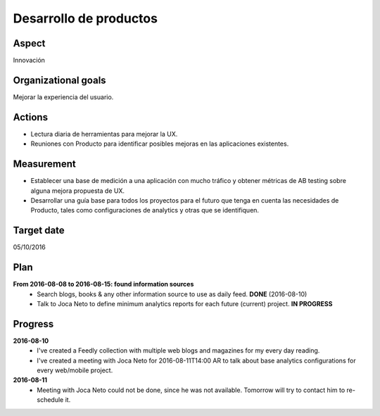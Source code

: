 Desarrollo de productos
=======================

Aspect
------

Innovación

Organizational goals
--------------------

Mejorar la experiencia del usuario.
  
Actions
-------

- Lectura diaria de herramientas para mejorar la UX.
- Reuniones con Producto para identificar posibles mejoras en las
  aplicaciones existentes.

Measurement
-----------

- Establecer una base de medición a una aplicación con mucho tráfico y
  obtener métricas de AB testing sobre alguna mejora propuesta de UX. 
- Desarrollar una guía base para todos los proyectos para el futuro que tenga
  en cuenta las necesidades de Producto, tales como configuraciones de
  analytics y otras que se identifiquen.

Target date
-----------

05/10/2016

Plan
----

**From 2016-08-08 to 2016-08-15: found information sources**
  - Search blogs, books & any other information source to use as daily feed.
    **DONE** (2016-08-10)
  - Talk to Joca Neto to define minimum analytics reports for each future
    (current) project. **IN PROGRESS**

Progress
--------

**2016-08-10**
  - I've created a Feedly collection with multiple web blogs and magazines for
    my every day reading.
  - I've created a meeting with Joca Neto for 2016-08-11T14:00 AR to talk about
    base analytics configurations for every web/mobile project.
    
**2016-08-11**
  - Meeting with Joca Neto could not be done, since he was not available.
    Tomorrow will try to contact him to re-schedule it.
